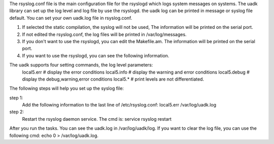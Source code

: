 
The rsyslog.conf file is the main configuration file for the rsyslogd which logs system
messages on systems. The uadk library can set up the log level and log file by use the rsyslogd.
the uadk log can be printed in message or syslog file default. You can set your own uadk.log
file in rsyslog.conf.

1. If selected the static compilation, the syslog will not be used, The information will be printed
   on the serial port.
2. If not edited the rsyslog.conf, the log files will be printed in /var/log/messages.
3. If you don't want to use the rsyslogd, you can edit the Makefile.am. The information will be
   printed on the serial port.
4. If you want to use the rsyslogd, you can see the following information.

The uadk supports four setting commands, the log level parameters:
   local5.err        # display the error conditions
   local5.info       # display the warning and error conditions
   local5.debug      # display the debug,warning,error conditions
   local5.*          # print levels are not differentiated.

The following steps will help you set up the syslog file:

step 1:
   Add the following information to the last line of /etc/rsyslog.conf:
   local5.err                                         /var/log/uadk.log

step 2:
   Restart the rsyslog daemon service. The cmd is:
   service rsyslog restart

After you run the tasks. You can see the uadk.log in /var/log/uadk/log. If you want to clear the
log file, you can use the following cmd: echo 0 > /var/log/uadk.log.

